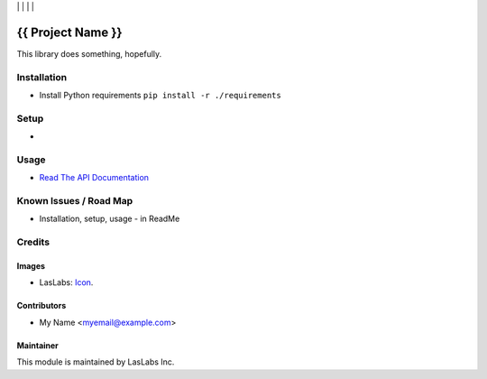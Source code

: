 |License MIT| | |Build Status| | |Coveralls Status| | |Codecov Status| | |Code Climate|

==================
{{ Project Name }}
==================

This library does something, hopefully.

Installation
============

* Install Python requirements ``pip install -r ./requirements``

Setup
=====

* 

Usage
=====

* `Read The API Documentation <https://laslabs.github.io/{{ Repo Slug }}>`_

Known Issues / Road Map
=======================

-  Installation, setup, usage - in ReadMe

Credits
=======

Images
------

* LasLabs: `Icon <https://repo.laslabs.com/projects/TEM/repos/odoo-module_template/browse/module_name/static/description/icon.svg?raw>`_.

Contributors
------------

* My Name <myemail@example.com>

Maintainer
----------

.. image:: https://laslabs.com/logo.png
   :alt: LasLabs Inc.
   :target: https://laslabs.com

This module is maintained by LasLabs Inc.

.. |Build Status| image:: https://api.travis-ci.org/LasLabs/{{ Repo Slug }}.svg?branch=master
   :target: https://travis-ci.org/LasLabs/{{ Repo Slug }}
.. |Coveralls Status| image:: https://coveralls.io/repos/LasLabs/{{ Repo Slug }}/badge.svg?branch=master
   :target: https://coveralls.io/r/LasLabs/{{ Repo Slug }}?branch=master
.. |Codecov Status| image:: https://codecov.io/gh/LasLabs/{{ Repo Slug }}/branch/master/graph/badge.svg
   :target: https://codecov.io/gh/LasLabs/{{ Repo Slug }}
.. |Code Climate| image:: https://codeclimate.com/github/LasLabs/{{ Repo Slug }}/badges/gpa.svg
   :target: https://codeclimate.com/github/LasLabs/{{ Repo Slug }}
.. |License MIT| image:: https://img.shields.io/badge/license-MIT-blue.svg
   :target: https://opensource.org/licenses/MIT
   :alt: License: MIT
